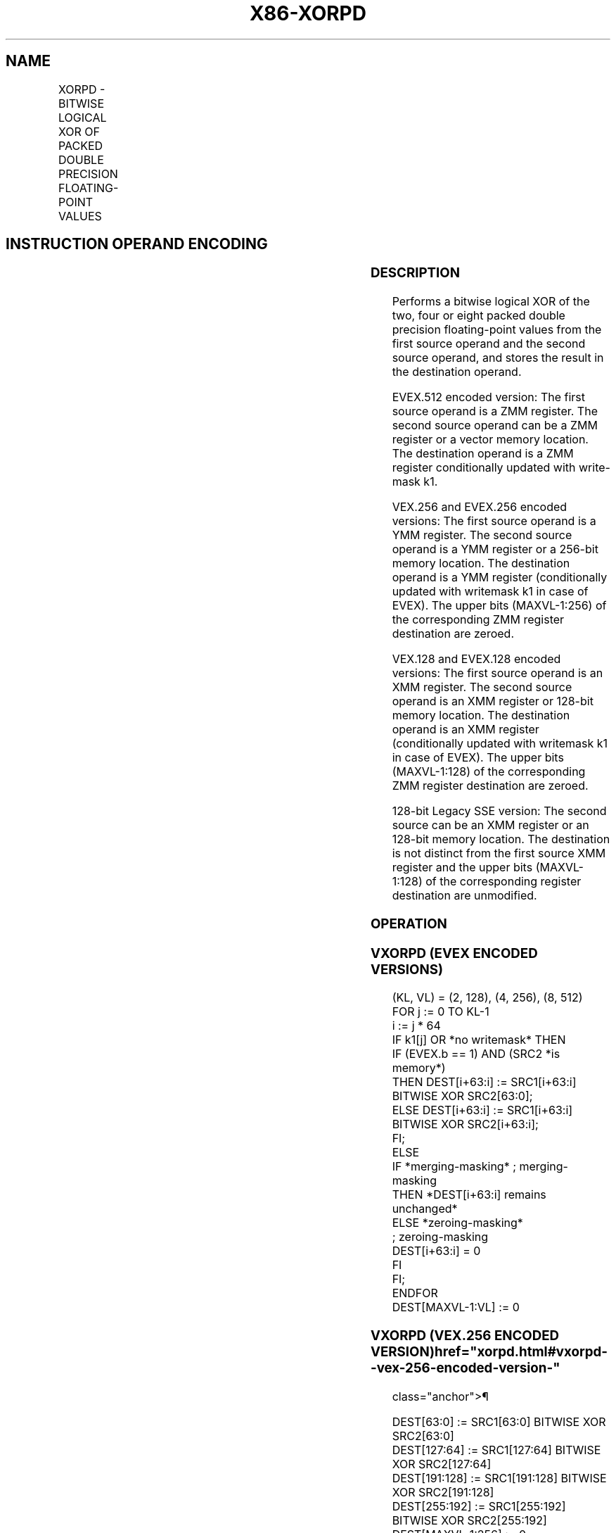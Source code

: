 '\" t
.nh
.TH "X86-XORPD" "7" "December 2023" "Intel" "Intel x86-64 ISA Manual"
.SH NAME
XORPD - BITWISE LOGICAL XOR OF PACKED DOUBLE PRECISION FLOATING-POINT VALUES
.TS
allbox;
l l l l l 
l l l l l .
\fBOpcode/Instruction\fP	\fBOp / En\fP	\fB64/32 bit Mode Support\fP	\fBCPUID Feature Flag\fP	\fBDescription\fP
T{
66 0F 57/r XORPD xmm1, xmm2/m128
T}	A	V/V	SSE2	T{
Return the bitwise logical XOR of packed double precision floating-point values in xmm1 and xmm2/mem.
T}
T{
VEX.128.66.0F.WIG 57 /r VXORPD xmm1,xmm2, xmm3/m128
T}	B	V/V	AVX	T{
Return the bitwise logical XOR of packed double precision floating-point values in xmm2 and xmm3/mem.
T}
T{
VEX.256.66.0F.WIG 57 /r VXORPD ymm1, ymm2, ymm3/m256
T}	B	V/V	AVX	T{
Return the bitwise logical XOR of packed double precision floating-point values in ymm2 and ymm3/mem.
T}
T{
EVEX.128.66.0F.W1 57 /r VXORPD xmm1 {k1}{z}, xmm2, xmm3/m128/m64bcst
T}	C	V/V	AVX512VL AVX512DQ	T{
Return the bitwise logical XOR of packed double precision floating-point values in xmm2 and xmm3/m128/m64bcst subject to writemask k1.
T}
T{
EVEX.256.66.0F.W1 57 /r VXORPD ymm1 {k1}{z}, ymm2, ymm3/m256/m64bcst
T}	C	V/V	AVX512VL AVX512DQ	T{
Return the bitwise logical XOR of packed double precision floating-point values in ymm2 and ymm3/m256/m64bcst subject to writemask k1.
T}
T{
EVEX.512.66.0F.W1 57 /r VXORPD zmm1 {k1}{z}, zmm2, zmm3/m512/m64bcst
T}	C	V/V	AVX512DQ	T{
Return the bitwise logical XOR of packed double precision floating-point values in zmm2 and zmm3/m512/m64bcst subject to writemask k1.
T}
.TE

.SH INSTRUCTION OPERAND ENCODING
.TS
allbox;
l l l l l l 
l l l l l l .
\fBOp/En\fP	\fBTuple Type\fP	\fBOperand 1\fP	\fBOperand 2\fP	\fBOperand 3\fP	\fBOperand 4\fP
A	N/A	ModRM:reg (r, w)	ModRM:r/m (r)	N/A	N/A
B	N/A	ModRM:reg (w)	VEX.vvvv (r)	ModRM:r/m (r)	N/A
C	Full	ModRM:reg (w)	EVEX.vvvv (r)	ModRM:r/m (r)	N/A
.TE

.SS DESCRIPTION
Performs a bitwise logical XOR of the two, four or eight packed double
precision floating-point values from the first source operand and the
second source operand, and stores the result in the destination operand.

.PP
EVEX.512 encoded version: The first source operand is a ZMM register.
The second source operand can be a ZMM register or a vector memory
location. The destination operand is a ZMM register conditionally
updated with write-mask k1.

.PP
VEX.256 and EVEX.256 encoded versions: The first source operand is a YMM
register. The second source operand is a YMM register or a 256-bit
memory location. The destination operand is a YMM register
(conditionally updated with writemask k1 in case of EVEX). The upper
bits (MAXVL-1:256) of the corresponding ZMM register destination are
zeroed.

.PP
VEX.128 and EVEX.128 encoded versions: The first source operand is an
XMM register. The second source operand is an XMM register or 128-bit
memory location. The destination operand is an XMM register
(conditionally updated with writemask k1 in case of EVEX). The upper
bits (MAXVL-1:128) of the corresponding ZMM register destination are
zeroed.

.PP
128-bit Legacy SSE version: The second source can be an XMM register or
an 128-bit memory location. The destination is not distinct from the
first source XMM register and the upper bits (MAXVL-1:128) of the
corresponding register destination are unmodified.

.SS OPERATION
.SS VXORPD (EVEX ENCODED VERSIONS)
.EX
(KL, VL) = (2, 128), (4, 256), (8, 512)
FOR j := 0 TO KL-1
    i := j * 64
    IF k1[j] OR *no writemask* THEN
            IF (EVEX.b == 1) AND (SRC2 *is memory*)
                THEN DEST[i+63:i] := SRC1[i+63:i] BITWISE XOR SRC2[63:0];
                ELSE DEST[i+63:i] := SRC1[i+63:i] BITWISE XOR SRC2[i+63:i];
            FI;
        ELSE
            IF *merging-masking* ; merging-masking
                THEN *DEST[i+63:i] remains unchanged*
                ELSE *zeroing-masking*
                        ; zeroing-masking
                    DEST[i+63:i] = 0
            FI
    FI;
ENDFOR
DEST[MAXVL-1:VL] := 0
.EE

.SS VXORPD (VEX.256 ENCODED VERSION)  href="xorpd.html#vxorpd--vex-256-encoded-version-"
class="anchor">¶

.EX
DEST[63:0] := SRC1[63:0] BITWISE XOR SRC2[63:0]
DEST[127:64] := SRC1[127:64] BITWISE XOR SRC2[127:64]
DEST[191:128] := SRC1[191:128] BITWISE XOR SRC2[191:128]
DEST[255:192] := SRC1[255:192] BITWISE XOR SRC2[255:192]
DEST[MAXVL-1:256] := 0
.EE

.SS VXORPD (VEX.128 ENCODED VERSION)  href="xorpd.html#vxorpd--vex-128-encoded-version-"
class="anchor">¶

.EX
DEST[63:0] := SRC1[63:0] BITWISE XOR SRC2[63:0]
DEST[127:64] := SRC1[127:64] BITWISE XOR SRC2[127:64]
DEST[MAXVL-1:128] := 0
.EE

.SS XORPD (128-BIT LEGACY SSE VERSION)  href="xorpd.html#xorpd--128-bit-legacy-sse-version-"
class="anchor">¶

.EX
DEST[63:0] := DEST[63:0] BITWISE XOR SRC[63:0]
DEST[127:64] := DEST[127:64] BITWISE XOR SRC[127:64]
DEST[MAXVL-1:128] (Unmodified)
.EE

.SS INTEL C/C++ COMPILER INTRINSIC EQUIVALENT  href="xorpd.html#intel-c-c++-compiler-intrinsic-equivalent"
class="anchor">¶

.EX
VXORPD __m512d _mm512_xor_pd (__m512d a, __m512d b);

VXORPD __m512d _mm512_mask_xor_pd (__m512d a, __mmask8 m, __m512d b);

VXORPD __m512d _mm512_maskz_xor_pd (__mmask8 m, __m512d a);

VXORPD __m256d _mm256_xor_pd (__m256d a, __m256d b);

VXORPD __m256d _mm256_mask_xor_pd (__m256d a, __mmask8 m, __m256d b);

VXORPD __m256d _mm256_maskz_xor_pd (__mmask8 m, __m256d a);

XORPD __m128d _mm_xor_pd (__m128d a, __m128d b);

VXORPD __m128d _mm_mask_xor_pd (__m128d a, __mmask8 m, __m128d b);

VXORPD __m128d _mm_maskz_xor_pd (__mmask8 m, __m128d a);
.EE

.SS SIMD FLOATING-POINT EXCEPTIONS
None.

.SS OTHER EXCEPTIONS
Non-EVEX-encoded instructions, see Table
2-21, “Type 4 Class Exception Conditions.”

.PP
EVEX-encoded instructions, see Table
2-49, “Type E4 Class Exception Conditions.”

.SH COLOPHON
This UNOFFICIAL, mechanically-separated, non-verified reference is
provided for convenience, but it may be
incomplete or
broken in various obvious or non-obvious ways.
Refer to Intel® 64 and IA-32 Architectures Software Developer’s
Manual
\[la]https://software.intel.com/en\-us/download/intel\-64\-and\-ia\-32\-architectures\-sdm\-combined\-volumes\-1\-2a\-2b\-2c\-2d\-3a\-3b\-3c\-3d\-and\-4\[ra]
for anything serious.

.br
This page is generated by scripts; therefore may contain visual or semantical bugs. Please report them (or better, fix them) on https://github.com/MrQubo/x86-manpages.
